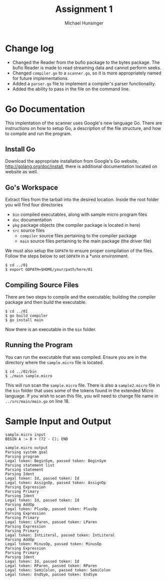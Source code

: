 #+TITLE: Assignment 1
#+AUTHOR: Michael Hunsinger
#+OPTIONS: toc:nil
#+LATEX_CLASS: article
#+LaTeX_CLASS_OPTIONS: [a4paper]
#+LaTeX_HEADER: \usepackage{titling}
#+LaTeX_HEADER: \addtolength{\topmargin}{-1.375in}
#+LaTeX_HEADER: \addtolength{\textheight}{1.75in}
#+LaTeX_HEADER: \addtolength{\oddsidemargin}{-.375in}
#+LaTeX_HEADER: \addtolength{\evensidemargin}{-.875in}
#+LaTeX_HEADER: \addtolength{\textwidth}{0.75in}
#+LaTeX_HEADER: \usepackage{paralist}
#+LaTeX_HEADER: \let\itemize\compactitem
#+LaTeX_HEADER: \let\description\compactdesc
#+LaTeX_HEADER: \let\enumerate\compactenum

* Change log
  - Changed the Reader from the bufio package to the bytes package. The
    bufio Reader is made to read streaming data and cannot perform seeks.
  - Changed ~compiler.go~ to a ~scanner.go~, so it is more appropriately
    named for future implementations.
  - Added a ~parser.go~ file to implement a compiler's parser functionality.
  - Added the ability to pass in the file on the command line.

* Go Documentation
This implentation of the scanner uses Google's new language Go. There are
instructions on how to setup Go, a description of the file structure, and
how to compile and run the program.

** Install Go
   Download the appropriate installation from Google's Go website,
   http://golang.org/doc/install, there is additional documentation located
   on website as well.

** Go's Workspace
   Extract files from the tarball into the desired location. Inside the root
   folder you will find four directories
   - ~bin~ compiled executables, along with sample micro program files
   - ~doc~ documentation
   - ~pkg~ package objects (the compiler package is located in here)
   - ~src~ source files
     - ~compiler~ source files pertaining to the compiler package
     - ~main~ source files pertaining to the main package (the driver file)

   We must also setup the ~GOPATH~ to ensure proper compilation of the files.
   Follow the steps below to set ~GOPATH~ in a *unix environment. 
   #+BEGIN_SRC 
   $ cd ../01
   $ export GOPATH=$HOME/your/path/here/01
   #+END_SRC
   
** Compiling Source Files
   There are two steps to compile and the executable; building the compiler
   package and then build the executable.
   #+BEGIN_SRC 
   $ cd ../01
   $ go build compiler
   $ go install main
   #+END_SRC
   Now there is an executable in the ~bin~ folder.

** Running the Program
   You can run the executable that was compiled. Ensure you are in the 
   directory where the ~sample.micro~ file is located.
   #+BEGIN_SRC 
   $ cd ../02/bin
   $ ./main sample.micro
   #+END_SRC
   This will run scan the ~sample.micro~ file. There is also a ~sample2.micro~
   file in the ~bin~ folder that uses some of the tokens found in the 
   extended Micro language. If you wish to scan this file, you will need to
   change file name in ~../src/main/main.go~ on line 18.

* Sample Input and Output
  #+BEGIN_SRC 
  sample.micro input
  BEGIN A := B + (72 - C); END

  sample.micro output
  Parsing system goal
  Parsing program
  Legal token: BeginSym, passed token: BeginSym
  Parsing statement list
  Parsing statement
  Parsing Ident
  Legal token: Id, passed token: Id
  Legal token: AssignOp, passed token: AssignOp
  Parsing Expression
  Parsing Primary
  Parsing Ident
  Legal token: Id, passed token: Id
  Parsing AddOp
  Legal token: PlusOp, passed token: PlusOp
  Parsing Expression
  Parsing Primary
  Legal token: LParen, passed token: LParen
  Parsing Expression
  Parsing Primary
  Legal token: IntLiteral, passed token: IntLiteral
  Parsing AddOp
  Legal token: MinusOp, passed token: MinusOp
  Parsing Expression
  Parsing Primary
  Parsing Ident
  Legal token: Id, passed token: Id
  Legal token: RParen, passed token: RParen
  Legal token: SemiColon, passed token: SemiColon
  Legal token: EndSym, passed token: EndSym
  #+END_SRC
  
  
  
